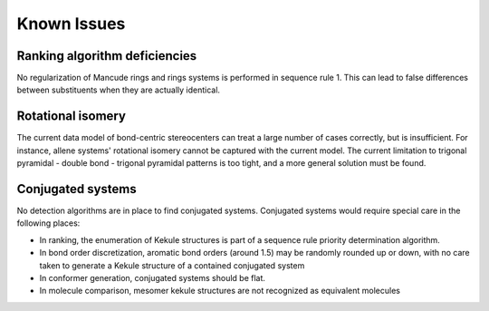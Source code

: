 ============
Known Issues
============

Ranking algorithm deficiencies
------------------------------
No regularization of Mancude rings and rings systems is performed in sequence
rule 1. This can lead to false differences between substituents when they are
actually identical.

Rotational isomery
------------------

The current data model of bond-centric stereocenters can treat a large number of
cases correctly, but is insufficient. For instance, allene systems' rotational
isomery cannot be captured with the current model. The current limitation to
trigonal pyramidal - double bond - trigonal pyramidal patterns is too tight, and
a more general solution must be found.


Conjugated systems
------------------
No detection algorithms are in place to find conjugated systems. Conjugated
systems would require special care in the following places:

- In ranking, the enumeration of Kekule structures is part of a sequence rule
  priority determination algorithm.
- In bond order discretization, aromatic bond orders (around 1.5) may be
  randomly rounded up or down, with no care taken to generate a Kekule structure
  of a contained conjugated system
- In conformer generation, conjugated systems should be flat.
- In molecule comparison, mesomer kekule structures are not recognized as
  equivalent molecules

